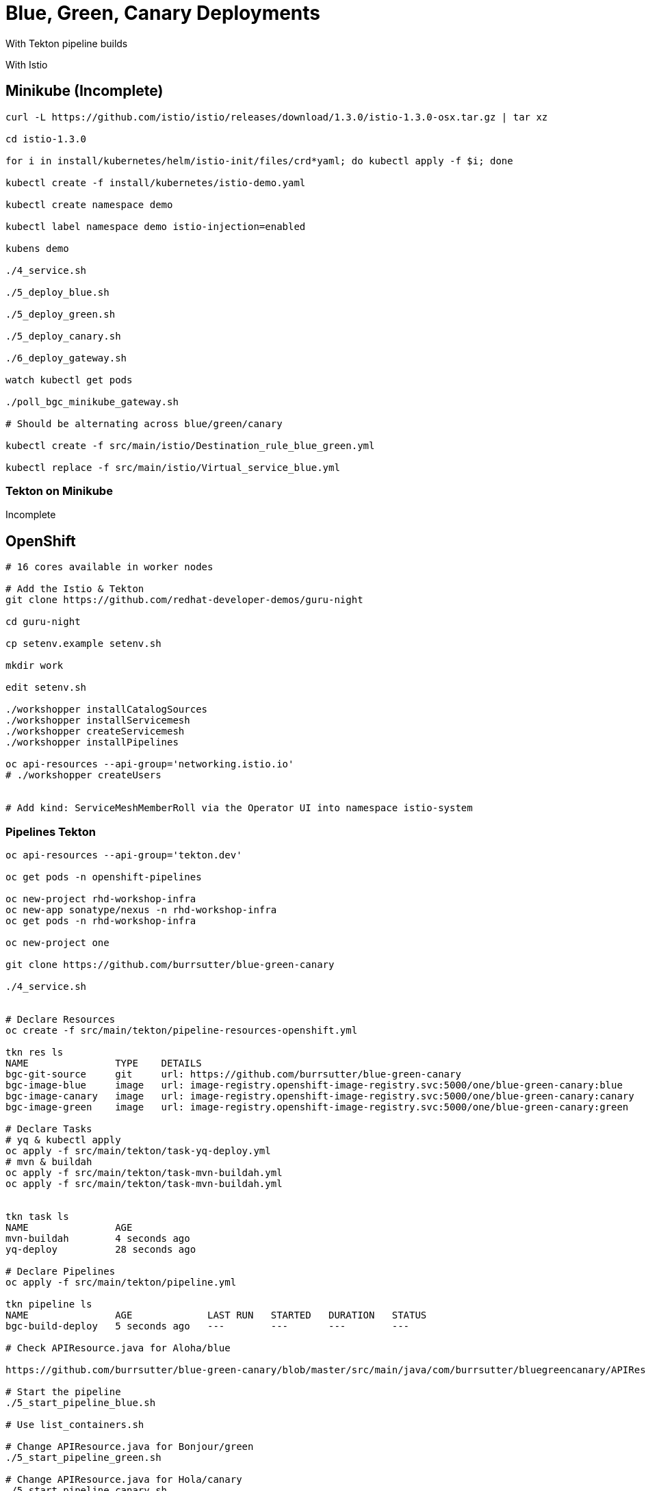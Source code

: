 = Blue, Green, Canary Deployments

With Tekton pipeline builds

With Istio 

== Minikube (Incomplete)
----
curl -L https://github.com/istio/istio/releases/download/1.3.0/istio-1.3.0-osx.tar.gz | tar xz

cd istio-1.3.0

for i in install/kubernetes/helm/istio-init/files/crd*yaml; do kubectl apply -f $i; done

kubectl create -f install/kubernetes/istio-demo.yaml

kubectl create namespace demo

kubectl label namespace demo istio-injection=enabled

kubens demo

./4_service.sh

./5_deploy_blue.sh

./5_deploy_green.sh

./5_deploy_canary.sh

./6_deploy_gateway.sh

watch kubectl get pods

./poll_bgc_minikube_gateway.sh

# Should be alternating across blue/green/canary

kubectl create -f src/main/istio/Destination_rule_blue_green.yml

kubectl replace -f src/main/istio/Virtual_service_blue.yml
----

=== Tekton on Minikube

Incomplete
----

----

== OpenShift

----
# 16 cores available in worker nodes

# Add the Istio & Tekton
git clone https://github.com/redhat-developer-demos/guru-night

cd guru-night

cp setenv.example setenv.sh

mkdir work

edit setenv.sh

./workshopper installCatalogSources
./workshopper installServicemesh
./workshopper createServicemesh
./workshopper installPipelines

oc api-resources --api-group='networking.istio.io'
# ./workshopper createUsers


# Add kind: ServiceMeshMemberRoll via the Operator UI into namespace istio-system


----

=== Pipelines Tekton
----
oc api-resources --api-group='tekton.dev'

oc get pods -n openshift-pipelines

oc new-project rhd-workshop-infra
oc new-app sonatype/nexus -n rhd-workshop-infra
oc get pods -n rhd-workshop-infra

oc new-project one

git clone https://github.com/burrsutter/blue-green-canary

./4_service.sh


# Declare Resources
oc create -f src/main/tekton/pipeline-resources-openshift.yml

tkn res ls
NAME               TYPE    DETAILS
bgc-git-source     git     url: https://github.com/burrsutter/blue-green-canary
bgc-image-blue     image   url: image-registry.openshift-image-registry.svc:5000/one/blue-green-canary:blue
bgc-image-canary   image   url: image-registry.openshift-image-registry.svc:5000/one/blue-green-canary:canary
bgc-image-green    image   url: image-registry.openshift-image-registry.svc:5000/one/blue-green-canary:green

# Declare Tasks
# yq & kubectl apply
oc apply -f src/main/tekton/task-yq-deploy.yml
# mvn & buildah
oc apply -f src/main/tekton/task-mvn-buildah.yml
oc apply -f src/main/tekton/task-mvn-buildah.yml


tkn task ls
NAME               AGE
mvn-buildah        4 seconds ago
yq-deploy          28 seconds ago

# Declare Pipelines
oc apply -f src/main/tekton/pipeline.yml

tkn pipeline ls
NAME               AGE             LAST RUN   STARTED   DURATION   STATUS
bgc-build-deploy   5 seconds ago   ---        ---       ---        ---

# Check APIResource.java for Aloha/blue

https://github.com/burrsutter/blue-green-canary/blob/master/src/main/java/com/burrsutter/bluegreencanary/APIResource.java

# Start the pipeline
./5_start_pipeline_blue.sh

# Use list_containers.sh 

# Change APIResource.java for Bonjour/green
./5_start_pipeline_green.sh

# Change APIResource.java for Hola/canary
./5_start_pipeline_canary.sh

./6_deploy_gateway.sh

watch kubectl get pods

./poll_bgc_ocp4_gateway.sh

# Should be alternating across blue/green/canary

# the URL for your browser
URL=$(kubectl get route istio-ingressgateway -n istio-system --output 'jsonpath={.status.ingress[].host}')/api

# everybody blue
kubectl replace -f src/main/istio/Virtual_service_blue.yml

# everybody green
kubectl replace -f src/main/istio/Virtual_service_green.yml

----
